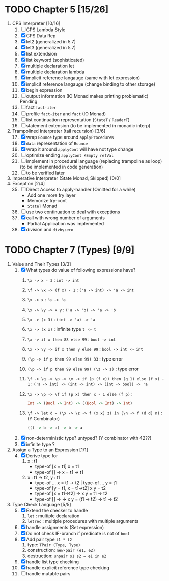 # Essentials of Programming Language
* TODO Chapter 5 [15/26]
  :PROPERTIES:
  :COOKIE_DATA: recursive
  :END:
  1. CPS Interpreter [10/16]
     1) [ ] CPS Lambda Style
     2) [X] CPS Data Rep
     3) [X] let2 (generalized in 5.7)
     4) [X] let3 (generalized in 5.7)
     5) [X] list extendsion
     6) [X] list keyword (sophisticated)
     7) [X] multiple declaration let
     8) [X] multiple declaration lambda
     9) [X] implicit reference langauge (same with let expression)
     10) [X] implicit reference langauge (change binding to other storage)
     11) [X] begin expression
     12) [ ] output information (IO Monad makes printing problematic) Pending
     13) [ ] fact ~fact-iter~
     14) [ ] profile ~fact-iter~ and ~fact~  (IO Monad)
     15) [ ] list continuation representation (~StateT~ / ~ReaderT~)
     16) [ ] statement extension (to be implemented in monadic interp)
  2. Trampolined Interpreter (tail recursion) [3/6] 
     17) [@17] [X] wrap ~Bounce~ type around ~applyProcedureK~
     18) [X] ~data~ representation of ~Bounce~
     19) [X] wrap it around ~applyCont~ will have not type change
     20) [ ] optimize ending ~applyCont KEmpty refVal~
     21) [ ] implement in procedural language (replacing trampoline as loop) (to
         be implemented in code generation)
     22) [ ] to be verified later
  3. Imperative Interpreter (State Monad, Skipped) [0/0]
  4. Exception [2/4]
     35) [@35] [ ] Direct Access to apply-handler (Omitted for a while)
         - Add one more try layer
         - Memorize try-cont 
         - ~StateT~ Monad
     36) [ ] use two continuation to deal with exceptions
     37) [X] call with wrong number of arguments
         - Partial Application was implemented
     38) [X] division and ~divbyzero~
         
* TODO Chapter 7 (Types) [9/9]
  :PROPERTIES:
  :COOKIE_DATA: recursive
  :END:
  1. Value and Their Types [3/3]
     1) [X] What types do value of following expressions have?
        1. ~\x -> x - 3~ :
           ~int -> int~
        2. ~\f -> \x -> (f x) - 1~ :
           ~('a -> int) -> 'a -> int~
        3. ~\x -> x~ : 
           ~'a -> 'a~
        4. ~\x -> \y -> x y~ :
           ~('a -> 'b) -> 'a -> 'b~
        5. ~\x -> (x 3)~ :
           ~(int -> 'a) -> 'a~
        6. ~\x -> (x x)~ :
           infinite type ~t -> t~
        7. ~\x -> if x then 88 else 99~ :
           ~bool -> int~
        8. ~\x -> \y -> if x then y else 99~ :
           ~bool -> int -> int~
        9. ~(\p -> if p then 99 else 99) 33~ :
           type error
        10. ~(\p -> if p then 99 else 99) (\z -> z)~ :
            type error
        11. ~\f -> \g -> \p -> \x -> if (p (f x)) then (g 1) else (f x) - 1~ : 
            ~('a -> int) -> (int -> int) -> (int -> bool) -> 'a~
        12. ~\x -> \p -> \f if (p x) then x - 1 else (f p)~ : 
            #+BEGIN_SRC haskell
            Int -> (Bool -> Int) -> ((Bool -> Int) -> Int)
            #+end_src
        13. ~\f -> let d = (\x -> \z -> f (x x) z) in (\n -> f (d d) n)~ :
            (Y Combinator)
            #+BEGIN_SRC haskell
            (() -> b -> a) -> b -> a
            #+END_SRC 
     2) [X] non-deterministic type? untyped? (Y combinator with 42??)
     3) [X] infinite type ?
  2. Assign a Type to an Expression [1/1]
     4) [@4] [X] Derive type for
        1) x : t1
           - type-of [x = t1] x = t1 
           - type-of [] \x -> x = t1 -> t1
        2) x : t1 -> t2, y : t1
           - type-of ... x = t1 -> t2 | type-of ... y = t1
           - type-of [y = t1, x = t1->t2] x y = t2
           - type-of [x = t1->t2] \y -> x y = t1 -> t2
           - type-of [] \x -> \y -> x y = (t1 -> t2) -> t1 -> t2
  3. Type Check Language [5/5]
     5) [@5] [X] Extend the checker to handle
        1) ~let~ : multiple declaration
        2) ~letrec~ : multiple procedures with multiple arguments
     6) [X] handle assignments (Set expression)
     7) [X] Do not check IF-branch if predicate is not of ~bool~ 
     8) [X] Add pair type ~t1 * t2~
        1) type: ~TPair (Type, Type)~
        2) construction: ~new-pair (e1, e2)~
        3) destruction: ~unpair s1 s2 = e1 in e2~
     9) [X] handle list type checking  
     10) [X] handle explicit reference type checking
     11) [ ] handle mutable pairs
             
